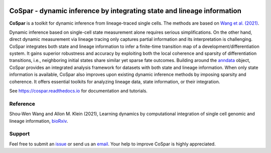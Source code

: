 |PyPI| |PyPIDownloads| |Docs|

CoSpar - dynamic inference by integrating state and lineage information
=======================================================================

.. image:: https://user-images.githubusercontent.com/4595786/104988296-b987ce00-59e5-11eb-8dbe-a463b355a9fd.png
   :width: 300px
   :align: left

**CoSpar** is a toolkit for dynamic inference from lineage-traced single cells.
The methods are based on
`Wang et al. (2021) <https://www.biorxiv.org/content/10.1101/2021.05.06.443026v1>`_.

Dynamic inference based on single-cell state measurement alone requires serious simplifications. On the other hand, direct dynamic measurement via lineage tracing only captures partial information and its interpretation is challenging. CoSpar integrates both state and lineage information to infer a finite-time transition map of a development/differentiation system. It gains superior robustness and accuracy by exploiting both the local coherence and sparsity of differentiation transitions, i.e., neighboring initial states share similar yet sparse fate outcomes.  Building around the anndata_ object, CoSpar provides an integrated analysis framework for datasets with both state and lineage information. When only state information is available, CoSpar also improves upon existing dynamic inference methods by imposing sparsity and coherence. It offers essential toolkits for analyzing lineage data, state information, or their integration. 

See `<https://cospar.readthedocs.io>`_ for documentation and tutorials.


Reference
---------
Shou-Wen Wang and Allon M. Klein (2021), Learning dynamics by computational integration of single cell genomic and lineage information,
`bioRxiv <https://www.biorxiv.org/content/10.1101/2021.05.06.443026v1>`_.

Support
-------
Feel free to submit an `issue <https://github.com/AllonKleinLab/cospar/issues/new/choose>`_
or send us an `email <mailto:wangsw09@gmail.com>`_.
Your help to improve CoSpar is highly appreciated.

  

.. _anndata: https://anndata.readthedocs.io

.. |PyPI| image:: https://img.shields.io/pypi/v/cospar.svg
   :target: https://pypi.org/project/cospar

.. |PyPIDownloads| image:: https://pepy.tech/badge/cospar
   :target: https://pepy.tech/project/cospar
   
.. |Docs| image:: https://readthedocs.org/projects/cospar/badge/?version=latest
   :target: https://cospar.readthedocs.io